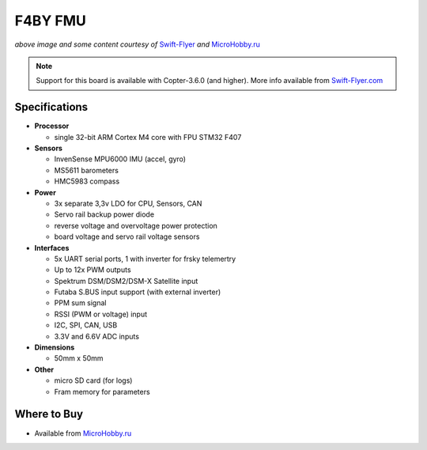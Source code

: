 .. _common-f4by:

========
F4BY FMU
========

.. image:: ../../../images/f4by.jpg
    :target: ../_images/f4by.jpg

*above image and some content courtesy of* `Swift-Flyer <http://swift-flyer.com/?page_id=83>`__ *and* `MicroHobby.ru <https://microhobby.ru/polyotnyy-kontroller-f4by>`__

.. note::

   Support for this board is available with Copter-3.6.0 (and higher).  More info available from `Swift-Flyer.com <http://swift-flyer.com/?page_id=83>`__

Specifications
==============

-  **Processor**

   -  single 32-bit ARM Cortex M4 core with FPU STM32 F407

-  **Sensors**

   -  InvenSense MPU6000 IMU (accel, gyro)
   -  MS5611 barometers
   -  HMC5983 compass

-  **Power**

   -  3x separate 3,3v LDO for CPU, Sensors, CAN
   -  Servo rail backup power diode
   -  reverse voltage and overvoltage power protection
   -  board voltage and servo rail voltage sensors

-  **Interfaces**

   -  5x UART serial ports, 1 with inverter for frsky telemertry
   -  Up to 12x PWM outputs
   -  Spektrum DSM/DSM2/DSM-X Satellite input
   -  Futaba S.BUS input support (with external inverter)
   -  PPM sum signal
   -  RSSI (PWM or voltage) input
   -  I2C, SPI,  CAN, USB
   -  3.3V and 6.6V ADC inputs

-  **Dimensions**

   -  50mm x 50mm

-  **Other**

   -  micro SD card (for logs)
   -  Fram memory for parameters

Where to Buy
============

- Available from `MicroHobby.ru <https://microhobby.ru/polyotnyy-kontroller-f4by>`__

